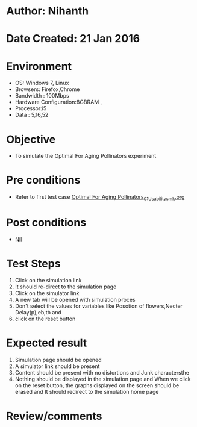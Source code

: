 * Author: Nihanth
* Date Created: 21 Jan 2016
* Environment
  - OS: Windows 7, Linux
  - Browsers: Firefox,Chrome
  - Bandwidth : 100Mbps
  - Hardware Configuration:8GBRAM , 
  - Processor:i5
  - Data : 5,16,52

* Objective
  - To simulate the Optimal For Aging Pollinators experiment

* Pre conditions
  - Refer to first test case [[https://github.com/Virtual-Labs/population-ecology-virtual-lab-ii-au/blob/master/test-cases/integration_test-cases/Optimal For Aging Pollinators/Optimal For Aging Pollinators_01_Usability_smk.org][Optimal For Aging Pollinators_01_Usability_smk.org]]

* Post conditions
  - Nil
* Test Steps
  1. Click on the simulation link 
  2. It should re-direct to the simulation page
  3. Click on the simulator link 
  4. A new tab will be opened with simulation proces
  5. Don't select the  values for variables like Posotion of flowers,Necter Delay(p),eb,tb and 
  6. click on the reset button

* Expected result
  1. Simulation page should be opened
  2. A simulator link should be present
  3. Content should be present with no distortions and Junk charactersthe 
  4. Nothing should be displayed in the simulation page and When we click on the reset button, the graphs displayed on the screen should be erased and It should redirect to the simulation home  page

* Review/comments


